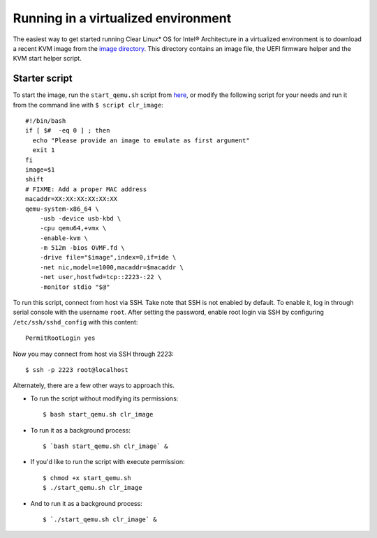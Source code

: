 .. _gs_running_clr_virtual:

Running in a virtualized environment
##########################################################################

The easiest way to get started running Clear Linux* OS for Intel® Architecture in a virtualized
environment is to download a recent KVM image from the `image
directory <http://download.clearlinux.org/image/>`_. This directory
contains an image file, the UEFI firmware helper and the KVM start
helper script.

Starter script
==============

To start the image, run the ``start_qemu.sh`` script from
`here <http://download.clearlinux.org/image/start_qemu.sh>`_, or modify
the following script for your needs and run it from the command line
with ``$ script clr_image``::

    #!/bin/bash 
    if [ $#  -eq 0 ] ; then
      echo "Please provide an image to emulate as first argument"
      exit 1
    fi
    image=$1
    shift
    # FIXME: Add a proper MAC address
    macaddr=XX:XX:XX:XX:XX:XX
    qemu-system-x86_64 \
        -usb -device usb-kbd \
        -cpu qemu64,+vmx \
        -enable-kvm \
        -m 512m -bios OVMF.fd \
        -drive file="$image",index=0,if=ide \
        -net nic,model=e1000,macaddr=$macaddr \
        -net user,hostfwd=tcp::2223-:22 \
        -monitor stdio "$@"

To run this script, connect from host via SSH. Take note that SSH is not
enabled by default. To enable it, log in through serial console with the
username ``root``. After setting the password, enable root login via SSH
by configuring ``/etc/ssh/sshd_config`` with this content::

    PermitRootLogin yes

Now you may connect from host via SSH through 2223::

    $ ssh -p 2223 root@localhost

Alternately, there are a few other ways to approach this.

-  To run the script without modifying its permissions::

       $ bash start_qemu.sh clr_image

-  To run it as a background process::

       $ `bash start_qemu.sh clr_image` &

-  If you'd like to run the script with execute permission::

       $ chmod +x start_qemu.sh
       $ ./start_qemu.sh clr_image

-  And to run it as a background process::

       $ `./start_qemu.sh clr_image` &

